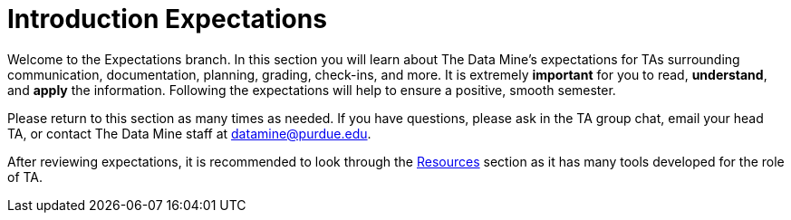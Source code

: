 = Introduction Expectations

Welcome to the Expectations branch.
In this section you will learn about The Data Mine's expectations for TAs surrounding communication, documentation, planning, grading, check-ins, and more. It is extremely *important* for you to read, *understand*, and *apply* the information. Following the expectations will help to ensure a positive, smooth semester. 

Please return to this section as many times as needed. If you have questions, please ask in the TA group chat, email your head TA, or contact The Data Mine staff at datamine@purdue.edu. 

After reviewing expectations, it is recommended to look through the xref:resources/introduction_resources.adoc[Resources] section as it has many tools developed for the role of TA. 